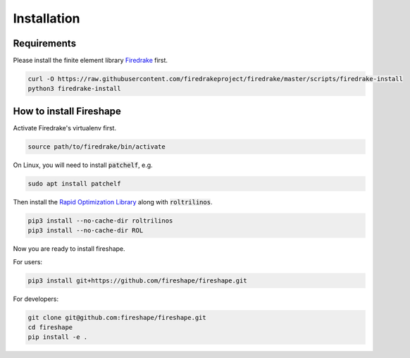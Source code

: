 .. _installation:

Installation
============

Requirements
^^^^^^^^^^^^

Please install the finite element library `Firedrake <https://www.firedrakeproject.org/download.html>`_ first.

.. code-block:: bash

    curl -O https://raw.githubusercontent.com/firedrakeproject/firedrake/master/scripts/firedrake-install
    python3 firedrake-install

How to install Fireshape
^^^^^^^^^^^^^^^^^^^^^^^^

Activate Firedrake's virtualenv first.

.. code-block:: bash

    source path/to/firedrake/bin/activate

On Linux, you will need to install :code:`patchelf`, e.g.

.. code-block:: bash

    sudo apt install patchelf

Then install the `Rapid Optimization Library <https://trilinos.org/packages/rol/>`_ along with :code:`roltrilinos`.

.. code-block:: bash

    pip3 install --no-cache-dir roltrilinos
    pip3 install --no-cache-dir ROL

Now you are ready to install fireshape.

For users:

.. code-block:: bash

    pip3 install git+https://github.com/fireshape/fireshape.git

For developers:

.. code-block:: bash

    git clone git@github.com:fireshape/fireshape.git
    cd fireshape
    pip install -e .
